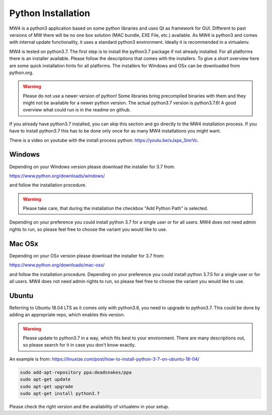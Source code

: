 Python Installation
===================
MW4 is a python3 application based on some python libraries and uses Qt as framework for
GUI. Different to past versions of MW there will be no one box solution (MAC bundle, EXE
File, etc.) available. As MW4 is python3 and comes with internal update functionality, it
uses a standard python3 environment. Ideally it is recommended in a virtualenv.

MW4 is tested on python3.7. The first step is to install the python3.7 package if not
already installed. For all platforms there is an installer available. Please follow the
descriptions that comes with the installers. To give a short overview here are some quick
installation hints for all platforms. The installers for Windows and OSx can be downloaded
from python.org.

.. warning::
    Please do not use a newer version of python! Some libraries bring precompiled binaries
    with them and they might not be available for a newer python version. The actual
    python3.7 version is python3.7.6! A good overview what could run is in the readme on
    github.

If you already have python3.7 installed, you can skip this section and go directly to the MW4
installation process. If you have to install python3.7 this has to be done only once for
as many MW4 installations you might want.

There is a video on youtube with the install process python: https://youtu.be/xJxpx_SmrVc.

Windows
-------
Depending on your Windows version please download the installer for 3.7 from:

https://www.python.org/downloads/windows/

and follow the installation procedure.

.. warning::
    Please take care, that during the installation the checkbox "Add Python Path" is selected.

.. image:: _static/install_python_win_path.png
    :align: center
    :width: 80%

Depending on your preference you could install python 3.7 for a single user or for all
users. MW4 does not need admin rights to run, so please feel free to choose the variant you would
like to use.

Mac OSx
-------
Depending on your OSx version please download the installer for 3.7 from:

https://www.python.org/downloads/mac-osx/

and follow the installation procedure. Depending on your preference you could install python
3.7.5 for a single user or for all users. MW4 does not need admin rights to run, so please feel
free to choose the variant you would like to use.

Ubuntu
------
Referring to Ubuntu 18.04 LTS as it comes only with python3.6, you need to upgrade to
python3.7. This could be done by adding an appropriate repo, which enables this version.

.. warning::
    Please update to python3.7 in a way, which fits best to your environment. There are many
    descriptions out, so please search for it in case you don't know exactly.


An example is from: https://linuxize.com/post/how-to-install-python-3-7-on-ubuntu-18-04/

.. code-block:: python

    sudo add-apt-repository ppa:deadsnakes/ppa
    sudo apt-get update
    sudo apt-get upgrade
    sudo apt-get install python3.7

Please check the right version and the availability of virtualenv in your setup.
